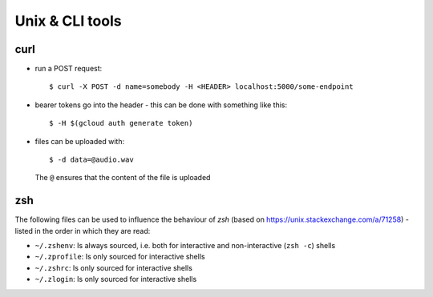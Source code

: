 ****************
Unix & CLI tools
****************


curl
====

- run a POST request::

   $ curl -X POST -d name=somebody -H <HEADER> localhost:5000/some-endpoint

- bearer tokens go into the header - this can be done with something like this::

   $ -H $(gcloud auth generate token)

- files can be uploaded with::

    $ -d data=@audio.wav

  The ``@`` ensures that the content of the file is uploaded



zsh
===

The following files can be used to influence the behaviour of *zsh*
(based on https://unix.stackexchange.com/a/71258) - listed in the order in which
they are read:

- ``~/.zshenv``: Is always sourced, i.e. both for interactive and non-interactive (``zsh -c``)
  shells
- ``~/.zprofile``: Is only sourced for interactive shells
- ``~/.zshrc``: Is only sourced for interactive shells
- ``~/.zlogin``: Is only sourced for interactive shells
